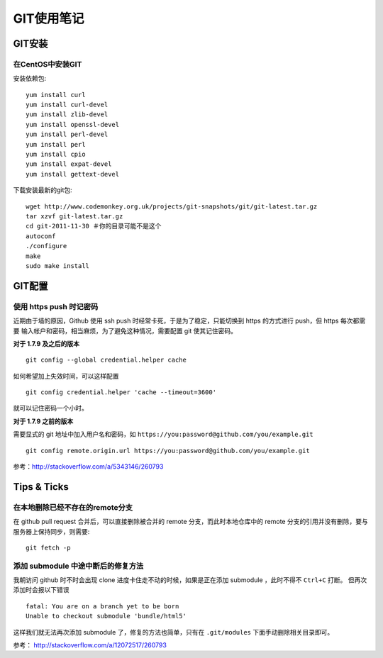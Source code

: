 GIT使用笔记
==================

GIT安装
-----------

在CentOS中安装GIT
~~~~~~~~~~~~~~~~~~~~

安装依赖包::

    yum install curl
    yum install curl-devel
    yum install zlib-devel
    yum install openssl-devel
    yum install perl-devel
    yum install perl
    yum install cpio
    yum install expat-devel
    yum install gettext-devel

下载安装最新的git包::

    wget http://www.codemonkey.org.uk/projects/git-snapshots/git/git-latest.tar.gz
    tar xzvf git-latest.tar.gz
    cd git-2011-11-30 ＃你的目录可能不是这个
    autoconf
    ./configure
    make
    sudo make install

GIT配置
--------------

使用 https push 时记密码
~~~~~~~~~~~~~~~~~~~~~~~~~~

近期由于墙的原因，Github 使用 ssh push 时经常卡死，于是为了稳定，只能切换到 https 的方式进行 push，但 https 每次都需要
输入帐户和密码，相当麻烦，为了避免这种情况，需要配置 git 使其记住密码。

**对于 1.7.9 及之后的版本**

:: 

    git config --global credential.helper cache

如何希望加上失效时间，可以这样配置 ::

    git config credential.helper 'cache --timeout=3600'

就可以记住密码一个小时。

**对于 1.7.9 之前的版本**

需要显式的 git 地址中加入用户名和密码，如 ``https://you:password@github.com/you/example.git`` ::

    git config remote.origin.url https://you:password@github.com/you/example.git

参考：http://stackoverflow.com/a/5343146/260793

Tips & Ticks
------------

在本地删除已经不存在的remote分支
~~~~~~~~~~~~~~~~~~~~~~~~~~~~~~~~~~~

在 github pull request 合并后，可以直接删除被合并的 remote 分支，而此时本地仓库中的 remote 分支的引用并没有删除，要与服务器上保持同步，则需要::

    git fetch -p

添加 submodule 中途中断后的修复方法
~~~~~~~~~~~~~~~~~~~~~~~~~~~~~~~~~~~

我朝访问 github 时不时会出现 clone 进度卡住走不动的时候，如果是正在添加 submodule ，此时不得不 ``Ctrl+C`` 打断。
但再次添加时会报以下错误 ::

    fatal: You are on a branch yet to be born
    Unable to checkout submodule 'bundle/html5'

这样我们就无法再次添加 submodule 了，修复的方法也简单，只有在 ``.git/modules`` 下面手动删除相关目录即可。

参考： http://stackoverflow.com/a/12072517/260793
